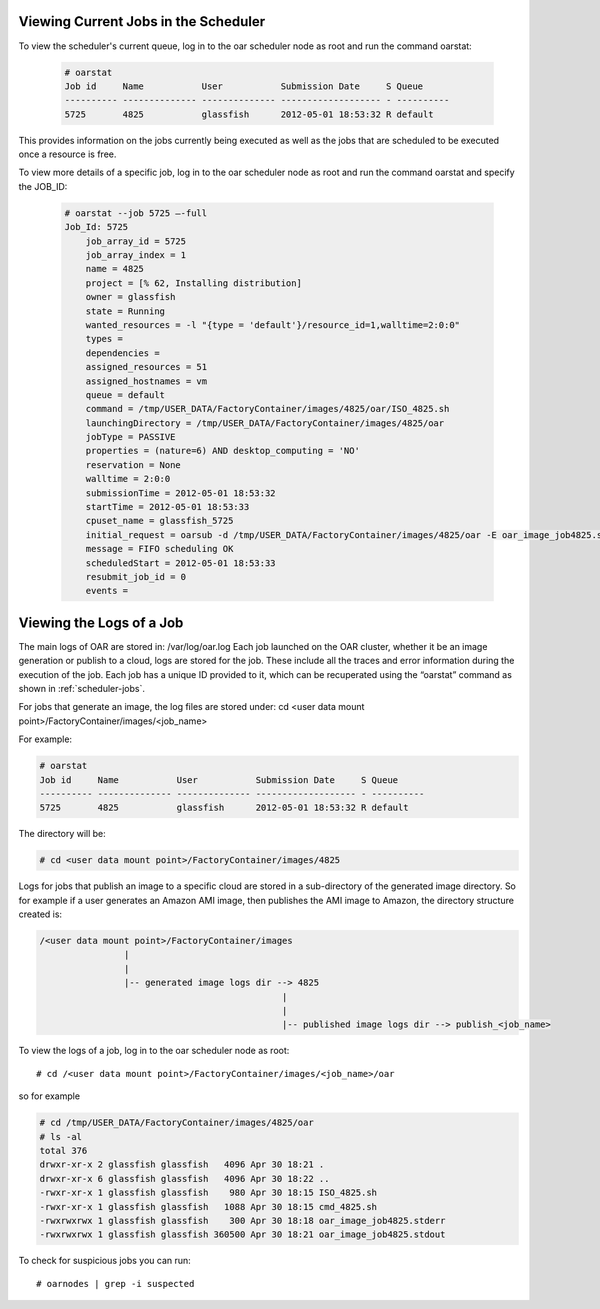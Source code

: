 .. Copyright (c) 2007-2016 UShareSoft, All rights reserved

.. _scheduler-jobs:

Viewing Current Jobs in the Scheduler
-------------------------------------

To view the scheduler's current queue, log in to the oar scheduler node as root and run the command oarstat:

  .. code-block:: shell

    # oarstat
    Job id     Name           User           Submission Date     S Queue
    ---------- -------------- -------------- ------------------- - ----------
    5725       4825           glassfish      2012-05-01 18:53:32 R default   

This provides information on the jobs currently being executed as well as the jobs that are scheduled to be executed once a resource is free.  

To view more details of a specific job, log in to the oar scheduler node as root and run the command oarstat and specify the JOB_ID:

  .. code-block:: shell

    # oarstat --job 5725 –-full
    Job_Id: 5725
        job_array_id = 5725
        job_array_index = 1
        name = 4825
        project = [% 62, Installing distribution]
        owner = glassfish
        state = Running
        wanted_resources = -l "{type = 'default'}/resource_id=1,walltime=2:0:0" 
        types = 
        dependencies = 
        assigned_resources = 51
        assigned_hostnames = vm
        queue = default
        command = /tmp/USER_DATA/FactoryContainer/images/4825/oar/ISO_4825.sh
        launchingDirectory = /tmp/USER_DATA/FactoryContainer/images/4825/oar
        jobType = PASSIVE
        properties = (nature=6) AND desktop_computing = 'NO'
        reservation = None
        walltime = 2:0:0
        submissionTime = 2012-05-01 18:53:32
        startTime = 2012-05-01 18:53:33
        cpuset_name = glassfish_5725
        initial_request = oarsub -d /tmp/USER_DATA/FactoryContainer/images/4825/oar -E oar_image_job4825.stderr -O oar_image_job4825.stdout -n 4825 --project null --checkpoint=1 --signal=15 -p nature=6 /tmp/USER_DATA/FactoryContainer/images/4825/oar/ISO_4825.sh
        message = FIFO scheduling OK
        scheduledStart = 2012-05-01 18:53:33
        resubmit_job_id = 0
        events = 

.. _job-logs:

Viewing the Logs of a Job
-------------------------

The main logs of OAR are stored in: /var/log/oar.log
Each job launched on the OAR cluster, whether it be an image generation or publish to a cloud, logs are stored for the job.  These include all the traces and error information during the execution of the job.  Each job has a unique ID provided to it, which can be recuperated using the “oarstat” command as shown in :ref:`scheduler-jobs`.

For jobs that generate an image, the log files are stored under: cd <user data mount point>/FactoryContainer/images/<job_name>

For example:

.. code-block:: shell

  # oarstat
  Job id     Name           User           Submission Date     S Queue
  ---------- -------------- -------------- ------------------- - ----------
  5725       4825           glassfish      2012-05-01 18:53:32 R default 

The directory will be:

.. code-block:: shell

  # cd <user data mount point>/FactoryContainer/images/4825

Logs for jobs that publish an image to a specific cloud are stored in a sub-directory of the generated image directory.  So for example if a user generates an Amazon AMI image, then publishes the AMI image to Amazon, the directory structure created is:

.. code-block:: none

  /<user data mount point>/FactoryContainer/images
                  |
                  |
                  |-- generated image logs dir --> 4825  
                                                |
                                                |
                                                |-- published image logs dir --> publish_<job_name>

To view the logs of a job, log in to the oar scheduler node as root::

  # cd /<user data mount point>/FactoryContainer/images/<job_name>/oar

so for example

.. code-block:: shell

  # cd /tmp/USER_DATA/FactoryContainer/images/4825/oar
  # ls -al
  total 376
  drwxr-xr-x 2 glassfish glassfish   4096 Apr 30 18:21 .
  drwxr-xr-x 6 glassfish glassfish   4096 Apr 30 18:22 ..
  -rwxr-xr-x 1 glassfish glassfish    980 Apr 30 18:15 ISO_4825.sh
  -rwxr-xr-x 1 glassfish glassfish   1088 Apr 30 18:15 cmd_4825.sh
  -rwxrwxrwx 1 glassfish glassfish    300 Apr 30 18:18 oar_image_job4825.stderr
  -rwxrwxrwx 1 glassfish glassfish 360500 Apr 30 18:21 oar_image_job4825.stdout

To check for suspicious jobs you can run::
  
  # oarnodes | grep -i suspected


